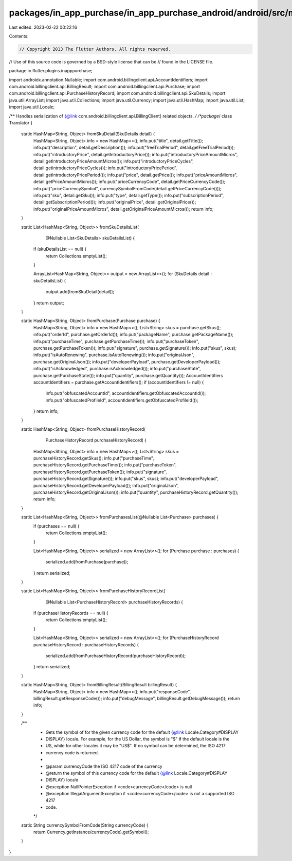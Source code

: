 packages/in_app_purchase/in_app_purchase_android/android/src/main/java/io/flutter/plugins/inapppurchase/Translator.java
=======================================================================================================================

Last edited: 2023-02-22 00:22:16

Contents:

.. code-block:: java

    // Copyright 2013 The Flutter Authors. All rights reserved.
// Use of this source code is governed by a BSD-style license that can be
// found in the LICENSE file.

package io.flutter.plugins.inapppurchase;

import androidx.annotation.Nullable;
import com.android.billingclient.api.AccountIdentifiers;
import com.android.billingclient.api.BillingResult;
import com.android.billingclient.api.Purchase;
import com.android.billingclient.api.PurchaseHistoryRecord;
import com.android.billingclient.api.SkuDetails;
import java.util.ArrayList;
import java.util.Collections;
import java.util.Currency;
import java.util.HashMap;
import java.util.List;
import java.util.Locale;

/** Handles serialization of {@link com.android.billingclient.api.BillingClient} related objects. */
/*package*/ class Translator {
  static HashMap<String, Object> fromSkuDetail(SkuDetails detail) {
    HashMap<String, Object> info = new HashMap<>();
    info.put("title", detail.getTitle());
    info.put("description", detail.getDescription());
    info.put("freeTrialPeriod", detail.getFreeTrialPeriod());
    info.put("introductoryPrice", detail.getIntroductoryPrice());
    info.put("introductoryPriceAmountMicros", detail.getIntroductoryPriceAmountMicros());
    info.put("introductoryPriceCycles", detail.getIntroductoryPriceCycles());
    info.put("introductoryPricePeriod", detail.getIntroductoryPricePeriod());
    info.put("price", detail.getPrice());
    info.put("priceAmountMicros", detail.getPriceAmountMicros());
    info.put("priceCurrencyCode", detail.getPriceCurrencyCode());
    info.put("priceCurrencySymbol", currencySymbolFromCode(detail.getPriceCurrencyCode()));
    info.put("sku", detail.getSku());
    info.put("type", detail.getType());
    info.put("subscriptionPeriod", detail.getSubscriptionPeriod());
    info.put("originalPrice", detail.getOriginalPrice());
    info.put("originalPriceAmountMicros", detail.getOriginalPriceAmountMicros());
    return info;
  }

  static List<HashMap<String, Object>> fromSkuDetailsList(
      @Nullable List<SkuDetails> skuDetailsList) {
    if (skuDetailsList == null) {
      return Collections.emptyList();
    }

    ArrayList<HashMap<String, Object>> output = new ArrayList<>();
    for (SkuDetails detail : skuDetailsList) {
      output.add(fromSkuDetail(detail));
    }
    return output;
  }

  static HashMap<String, Object> fromPurchase(Purchase purchase) {
    HashMap<String, Object> info = new HashMap<>();
    List<String> skus = purchase.getSkus();
    info.put("orderId", purchase.getOrderId());
    info.put("packageName", purchase.getPackageName());
    info.put("purchaseTime", purchase.getPurchaseTime());
    info.put("purchaseToken", purchase.getPurchaseToken());
    info.put("signature", purchase.getSignature());
    info.put("skus", skus);
    info.put("isAutoRenewing", purchase.isAutoRenewing());
    info.put("originalJson", purchase.getOriginalJson());
    info.put("developerPayload", purchase.getDeveloperPayload());
    info.put("isAcknowledged", purchase.isAcknowledged());
    info.put("purchaseState", purchase.getPurchaseState());
    info.put("quantity", purchase.getQuantity());
    AccountIdentifiers accountIdentifiers = purchase.getAccountIdentifiers();
    if (accountIdentifiers != null) {
      info.put("obfuscatedAccountId", accountIdentifiers.getObfuscatedAccountId());
      info.put("obfuscatedProfileId", accountIdentifiers.getObfuscatedProfileId());
    }
    return info;
  }

  static HashMap<String, Object> fromPurchaseHistoryRecord(
      PurchaseHistoryRecord purchaseHistoryRecord) {
    HashMap<String, Object> info = new HashMap<>();
    List<String> skus = purchaseHistoryRecord.getSkus();
    info.put("purchaseTime", purchaseHistoryRecord.getPurchaseTime());
    info.put("purchaseToken", purchaseHistoryRecord.getPurchaseToken());
    info.put("signature", purchaseHistoryRecord.getSignature());
    info.put("skus", skus);
    info.put("developerPayload", purchaseHistoryRecord.getDeveloperPayload());
    info.put("originalJson", purchaseHistoryRecord.getOriginalJson());
    info.put("quantity", purchaseHistoryRecord.getQuantity());
    return info;
  }

  static List<HashMap<String, Object>> fromPurchasesList(@Nullable List<Purchase> purchases) {
    if (purchases == null) {
      return Collections.emptyList();
    }

    List<HashMap<String, Object>> serialized = new ArrayList<>();
    for (Purchase purchase : purchases) {
      serialized.add(fromPurchase(purchase));
    }
    return serialized;
  }

  static List<HashMap<String, Object>> fromPurchaseHistoryRecordList(
      @Nullable List<PurchaseHistoryRecord> purchaseHistoryRecords) {
    if (purchaseHistoryRecords == null) {
      return Collections.emptyList();
    }

    List<HashMap<String, Object>> serialized = new ArrayList<>();
    for (PurchaseHistoryRecord purchaseHistoryRecord : purchaseHistoryRecords) {
      serialized.add(fromPurchaseHistoryRecord(purchaseHistoryRecord));
    }
    return serialized;
  }

  static HashMap<String, Object> fromBillingResult(BillingResult billingResult) {
    HashMap<String, Object> info = new HashMap<>();
    info.put("responseCode", billingResult.getResponseCode());
    info.put("debugMessage", billingResult.getDebugMessage());
    return info;
  }

  /**
   * Gets the symbol of for the given currency code for the default {@link Locale.Category#DISPLAY
   * DISPLAY} locale. For example, for the US Dollar, the symbol is "$" if the default locale is the
   * US, while for other locales it may be "US$". If no symbol can be determined, the ISO 4217
   * currency code is returned.
   *
   * @param currencyCode the ISO 4217 code of the currency
   * @return the symbol of this currency code for the default {@link Locale.Category#DISPLAY
   *     DISPLAY} locale
   * @exception NullPointerException if <code>currencyCode</code> is null
   * @exception IllegalArgumentException if <code>currencyCode</code> is not a supported ISO 4217
   *     code.
   */
  static String currencySymbolFromCode(String currencyCode) {
    return Currency.getInstance(currencyCode).getSymbol();
  }
}


